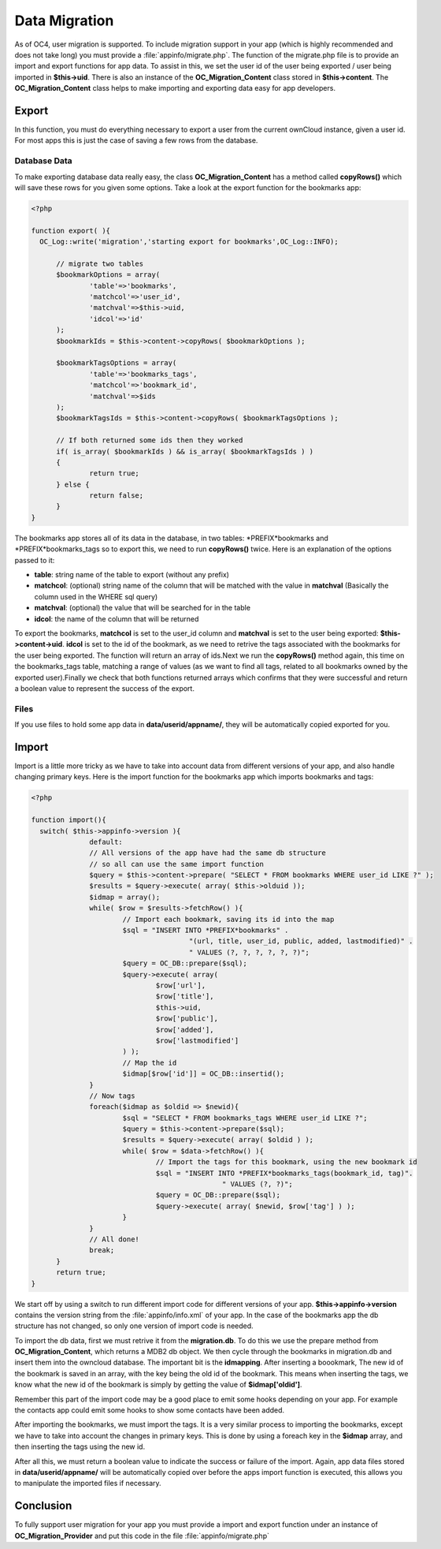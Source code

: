Data Migration
==============
As of OC4, user migration is supported. To include migration support in your app (which is highly recommended and does not take long) you must provide a :file:`appinfo/migrate.php`. The function of the migrate.php file is to provide an import and export functions for app data. To assist in this, we set the user id of the user being exported / user being imported in **$this->uid**. There is also an instance of the **OC_Migration_Content** class stored in **$this->content**. The **OC_Migration_Content** class helps to make importing and exporting data easy for app developers.

Export
------
In this function, you must do everything necessary to export a user from the current ownCloud instance, given a user id. For most apps this is just the case of saving a few rows from the database.

Database Data
~~~~~~~~~~~~~

To make exporting database data really easy, the class **OC_Migration_Content** has a method called **copyRows()** which will save these rows for you given some options. Take a look at the export function for the bookmarks app:

.. code-block:: php

  <?php

  function export( ){
    OC_Log::write('migration','starting export for bookmarks',OC_Log::INFO);

	// migrate two tables
	$bookmarkOptions = array(
		'table'=>'bookmarks',
		'matchcol'=>'user_id',
		'matchval'=>$this->uid,
		'idcol'=>'id'
	);
	$bookmarkIds = $this->content->copyRows( $bookmarkOptions );

	$bookmarkTagsOptions = array(
		'table'=>'bookmarks_tags',
		'matchcol'=>'bookmark_id',
		'matchval'=>$ids
	);
	$bookmarkTagsIds = $this->content->copyRows( $bookmarkTagsOptions );

	// If both returned some ids then they worked
	if( is_array( $bookmarkIds ) && is_array( $bookmarkTagsIds ) )
	{
		return true;
	} else {
		return false;
	}
  }

The bookmarks app stores all of its data in the database, in two tables: \*PREFIX*bookmarks and \*PREFIX*bookmarks_tags so to export this, we need to run **copyRows()** twice. Here is an explanation of the options passed to it:

* **table**: string name of the table to export (without any prefix)
* **matchcol**: (optional) string name of the column that will be matched with the value in **matchval** (Basically the column used in the WHERE sql query)
* **matchval**: (optional) the value that will be searched for in the table
* **idcol**: the name of the column that will be returned

To export the bookmarks, **matchcol** is set to the user_id column and **matchval** is set to the user being exported: **$this->content->uid**. **idcol** is set to the id of the bookmark, as we need to retrive the tags associated with the bookmarks for the user being exported. The function will return an array of ids.Next we run the **copyRows()** method again, this time on the bookmarks_tags table, matching a range of values (as we want to find all tags, related to all bookmarks owned by the exported user).Finally we check that both functions returned arrays which confirms that they were successful and return a boolean value to represent the success of the export.

Files
~~~~~

If you use files to hold some app data in **data/userid/appname/**, they will be automatically copied exported for you.

Import
------

Import is a little more tricky as we have to take into account data from different versions of your app, and also handle changing primary keys. Here is the import function for the bookmarks app which imports bookmarks and tags:

.. code-block:: php
  
  <?php

  function import(){
    switch( $this->appinfo->version ){
		default:
		// All versions of the app have had the same db structure
		// so all can use the same import function
		$query = $this->content->prepare( "SELECT * FROM bookmarks WHERE user_id LIKE ?" );
		$results = $query->execute( array( $this->olduid ));
		$idmap = array();
		while( $row = $results->fetchRow() ){
			// Import each bookmark, saving its id into the map
			$sql = "INSERT INTO *PREFIX*bookmarks" . 
					"(url, title, user_id, public, added, lastmodified)" .
					" VALUES (?, ?, ?, ?, ?, ?)";
			$query = OC_DB::prepare($sql);
			$query->execute( array( 
				$row['url'], 
				$row['title'], 
				$this->uid, 
				$row['public'], 
				$row['added'], 
				$row['lastmodified'] 
			) );
			// Map the id
			$idmap[$row['id']] = OC_DB::insertid();
		}
		// Now tags
		foreach($idmap as $oldid => $newid){
			$sql = "SELECT * FROM bookmarks_tags WHERE user_id LIKE ?";
			$query = $this->content->prepare($sql);
			$results = $query->execute( array( $oldid ) );
			while( $row = $data->fetchRow() ){
				// Import the tags for this bookmark, using the new bookmark id
				$sql = "INSERT INTO *PREFIX*bookmarks_tags(bookmark_id, tag)".
						" VALUES (?, ?)";
				$query = OC_DB::prepare($sql);
				$query->execute( array( $newid, $row['tag'] ) );
			}
		}
		// All done!
		break;
	}
  	return true;
  }

We start off by using a switch to run different import code for different versions of your app. **$this->appinfo->version** contains the version string from the :file:`appinfo/info.xml` of your app. In the case of the bookmarks app the db structure has not changed, so only one version of import code is needed.

To import the db data, first we must retrive it from the **migration.db**. To do this we use the prepare method from **OC_Migration_Content**, which returns a MDB2 db object. We then cycle through the bookmarks in migration.db and insert them into the owncloud database. The important bit is the **idmapping**. After inserting a boookmark, The new id of the bookmark is saved in an array, with the key being the old id of the bookmark. This means when inserting the tags, we know what the new id of the bookmark is simply by getting the value of **$idmap['oldid']**. 

Remember this part of the import code may be a good place to emit some hooks depending on your app. For example the contacts app could emit some hooks to show some contacts have been added.

After importing the bookmarks, we must import the tags. It is a very similar process to importing the bookmarks, except we have to take into account the changes in primary keys. This is done by using a foreach key in the **$idmap** array, and then inserting the tags using the new id.

After all this, we must return a boolean value to indicate the success or failure of the import. Again, app data files stored in **data/userid/appname/** will be automatically copied over before the apps import function is executed, this allows you to manipulate the imported files if necessary.

Conclusion
----------

To fully support user migration for your app you must provide a import and export function under an instance of **OC_Migration_Provider** and put this code in the file :file:`appinfo/migrate.php`
